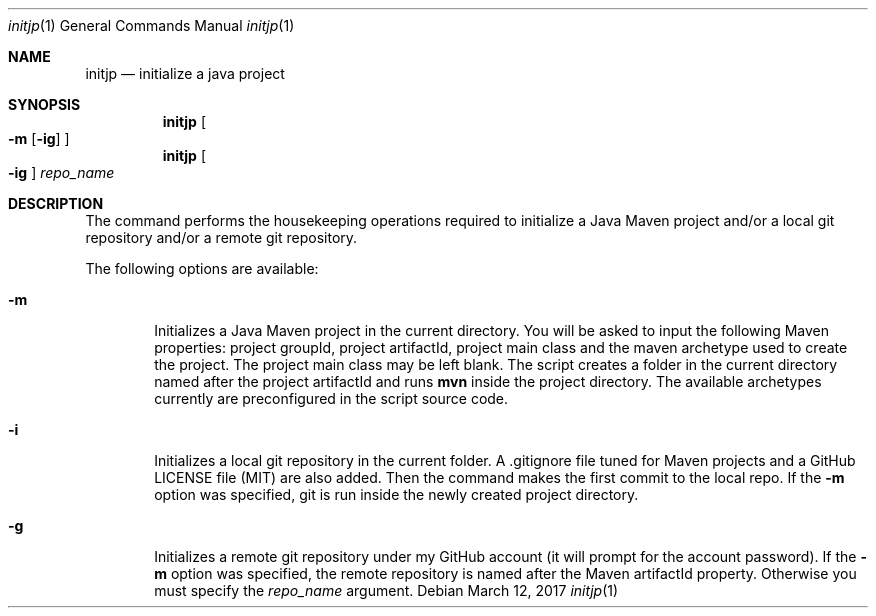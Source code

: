 .Dd March 12, 2017
.Dt initjp 1
.Os
.Sh NAME
.Nm initjp
.Nd initialize a java project
.Sh SYNOPSIS
.Nm initjp
.Oo
.Fl m
.Op Fl ig
.Oc
.Nm initjp
.Oo
.Fl ig
.Oc
.Ar repo_name
.Sh DESCRIPTION
The command performs the housekeeping operations required to initialize a Java Maven project and/or a local git repository and/or a remote git repository.
.Pp
The following options are available:
.Bl -tag -width flag
.It Fl m
Initializes a Java Maven project in the current directory. You will be asked to input the following Maven properties: project groupId, project artifactId, project main class and the maven archetype used to create the project. The project main class may be left blank. The script creates a folder in the current directory named after the project artifactId and runs 
.Nm mvn
inside the project directory. The available archetypes currently are preconfigured in the script source code.
.It Fl i
Initializes a local git repository in the current folder. A .gitignore file tuned for Maven projects and a GitHub LICENSE file (MIT) are also added. Then the command makes the first commit to the local repo. If the 
.Fl m
option was specified, git is run inside the newly created project directory. 
.It Fl g
Initializes a remote git repository under my GitHub account (it will prompt for the account password). If the 
.Fl m
option was specified, the remote repository is named after the Maven artifactId property. Otherwise you must specify the 
.Ar repo_name
argument.
